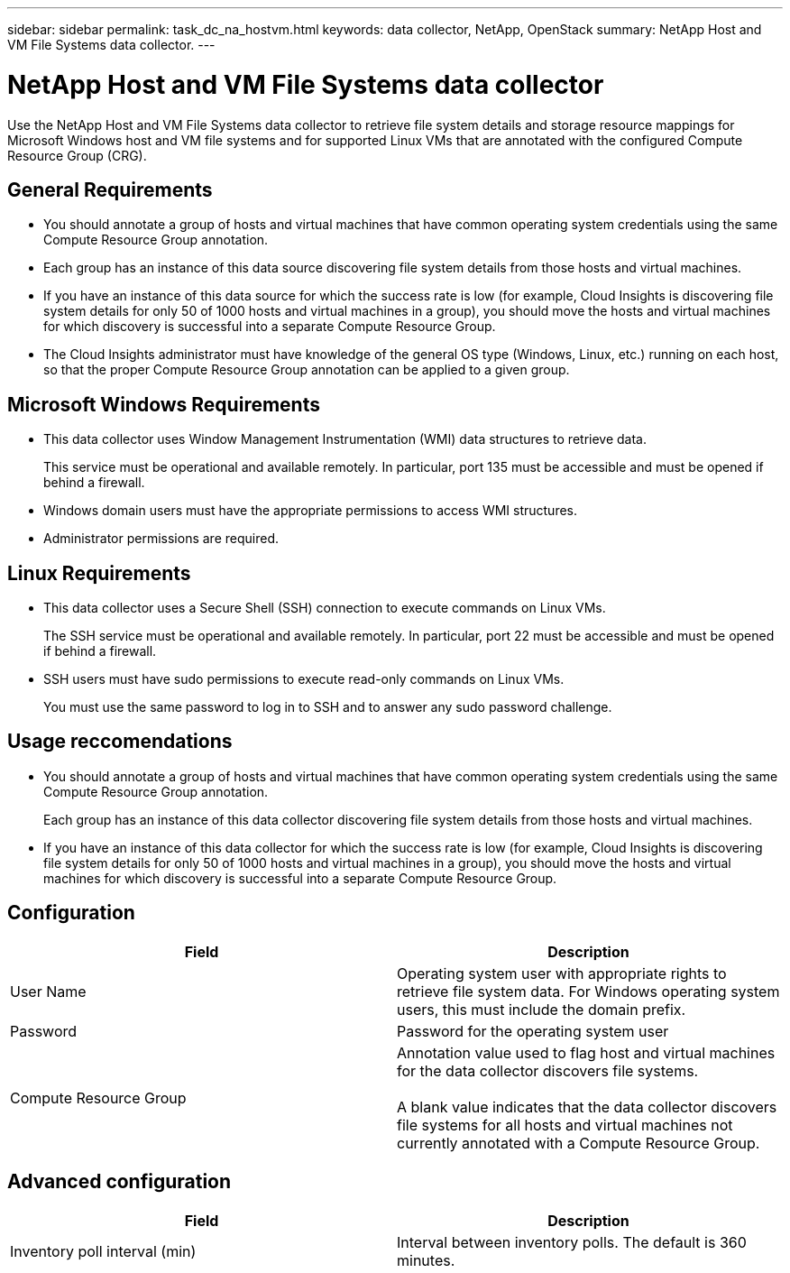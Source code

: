 ---
sidebar: sidebar
permalink: task_dc_na_hostvm.html
keywords: data collector, NetApp, OpenStack 
summary: NetApp Host and VM File Systems data collector.
---

= NetApp Host and VM File Systems data collector

:toc: macro
:hardbreaks:
:toclevels: 2
:nofooter:
:icons: font
:linkattrs:
:imagesdir: ./media/


[.lead] 

Use the NetApp Host and VM File Systems data collector to retrieve file system details and storage resource mappings for Microsoft Windows host and VM file systems and for supported Linux VMs that are annotated with the configured Compute Resource Group (CRG).

== General Requirements 

* You should annotate a group of hosts and virtual machines that have common operating system credentials using the same Compute Resource Group annotation. 
* Each group has an instance of this data source discovering file system details from those hosts and virtual machines. 
* If you have an instance of this data source for which the success rate is low (for example, Cloud Insights is discovering file system details for only 50 of 1000 hosts and virtual machines in a group), you should move the hosts and virtual machines for which discovery is successful into a separate Compute Resource Group.

//* FC-connected hosts MUST be successfully resolved by Auto Host Resolution before they can be acquired by the Host FSLU data source. 

//* Auto Host Resolution must be able to extract and parse a hostname from the information provided by the switch (port alias, zone or SRM) before host FSLU can be deployed.  It is mandatory that the switch environment be evaluated for accuracy (or even the mere presence/availability of this information) prior to attempting auto resolution. 

* The Cloud Insights administrator must have knowledge of the general OS type (Windows, Linux, etc.) running on each host, so that the proper Compute Resource Group annotation can be applied to a given group. 

== Microsoft Windows Requirements 

* This data collector uses Window Management Instrumentation (WMI) data structures to retrieve data. 
+
This service must be operational and available remotely. In particular, port 135 must be accessible and must be opened if behind a firewall.

* Windows domain users must have the appropriate permissions to access WMI structures.
* Administrator permissions are required.

== Linux Requirements

* This data collector uses a Secure Shell (SSH) connection to execute commands on Linux VMs. 
+
The SSH service must be operational and available remotely. In particular, port 22 must be accessible and must be opened if behind a firewall.

* SSH users must have sudo permissions to execute read-only commands on Linux VMs. 
+
You must use the same password to log in to SSH and to answer any sudo password challenge.

== Usage reccomendations

* You should annotate a group of hosts and virtual machines that have common operating system credentials using the same Compute Resource Group annotation. 
+
Each group has an instance of this data collector discovering file system details from those hosts and virtual machines. 

* If you have an instance of this data collector for which the success rate is low (for example, Cloud Insights is discovering file system details for only 50 of 1000 hosts and virtual machines in a group), you should move the hosts and virtual machines for which discovery is successful into a separate Compute Resource Group.

== Configuration

[cols=2*, options="header", cols"50,50"]
|===
|Field|Description
|User Name|Operating system user with appropriate rights to retrieve file system data. For  Windows operating system users, this must include the domain prefix.
|Password|Password for the operating system user
|Compute Resource Group|Annotation value used to flag host and virtual machines for the data collector discovers file systems.

A blank value indicates that the data collector discovers file systems for all hosts and virtual machines not currently annotated with a Compute Resource Group.
|===

== Advanced configuration

[cols=2*, options="header", cols"50,50"]
|===
|Field|Description
|Inventory poll interval (min)|Interval between inventory polls. The default is 360 minutes.
|===
